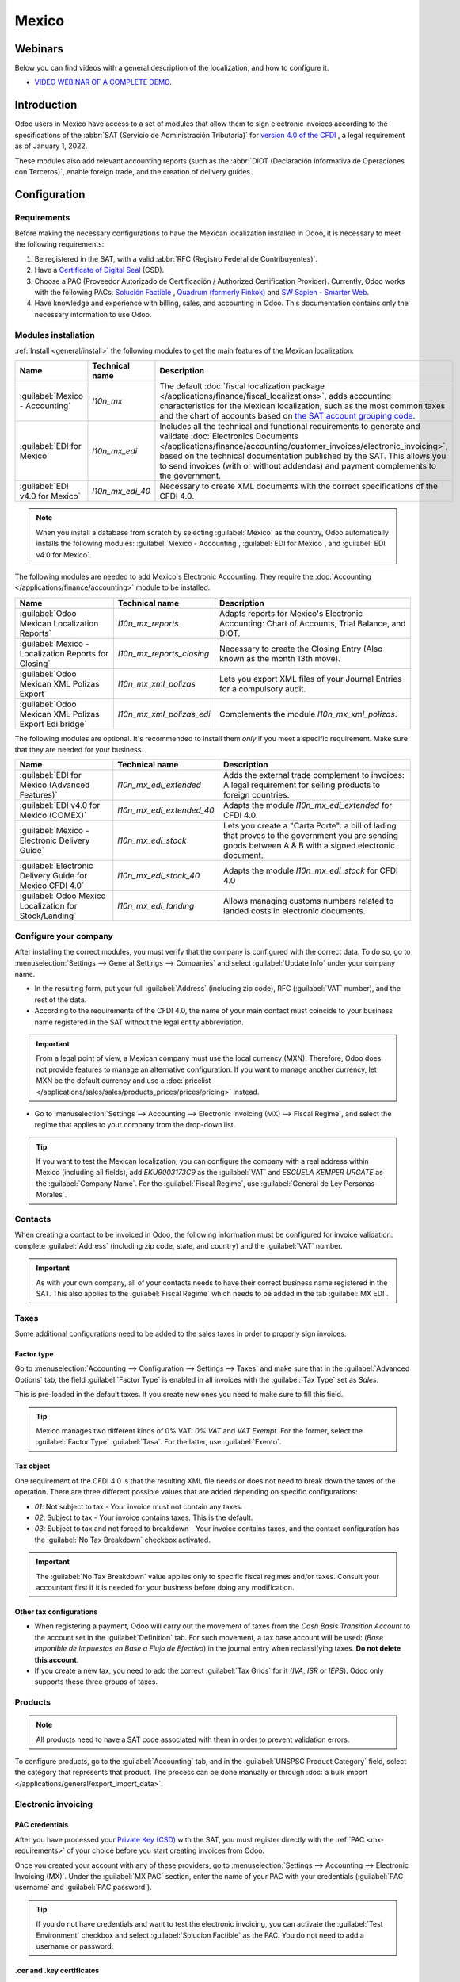 ======
Mexico
======

.. _sat-catalog: http://omawww.sat.gob.mx/tramitesyservicios/Paginas/catalogos_emision_cfdi_
   complemento_ce.htm

Webinars
========

Below you can find videos with a general description of the localization, and how to configure it.

- `VIDEO WEBINAR OF A COMPLETE DEMO <https://www.youtube.com/watch?v=5cdogjm0GCI>`_.

Introduction
============

Odoo users in Mexico have access to a set of modules that allow them to sign electronic invoices
according to the specifications of the :abbr:`SAT (Servicio de Administración Tributaria)` for
`version 4.0 of the CFDI <http://omawww.sat.gob.mx/tramitesyservicios/Paginas/documentos/Anexo_20_Guia_de_llenado_CFDI.pdf>`_
, a legal requirement as of January 1, 2022.

These modules also add relevant accounting reports (such as the :abbr:`DIOT (Declaración Informativa
de Operaciones con Terceros)`, enable foreign trade, and the creation of delivery guides.

Configuration
=============

Requirements
------------

Before making the necessary configurations to have the Mexican localization installed in Odoo, it is
necessary to meet the following requirements:

.. _mx-requirements:

#. Be registered in the SAT, with a valid :abbr:`RFC (Registro Federal de Contribuyentes)`.
#. Have a `Certificate of Digital Seal <https://www.gob.mx/sat/acciones-y-programas/certificado-de-sello-digital>`_
   (CSD).
#. Choose a PAC (Proveedor Autorizado de Certificación / Authorized Certification Provider).
   Currently, Odoo works with the following PACs: `Solución Factible <https://solucionfactible.com/>`_
   , `Quadrum (formerly Finkok) <https://cfdiquadrum.com.mx/>`_ and `SW Sapien - Smarter Web <https://sw.com.mx/>`_.
#. Have knowledge and experience with billing, sales, and accounting in Odoo. This documentation
   contains only the necessary information to use Odoo.

Modules installation
--------------------

:ref:`Install <general/install>` the following modules to get the main features of the Mexican
localization:

.. list-table::
   :header-rows: 1
   :widths: 25 25 50

   * - Name
     - Technical name
     - Description
   * - :guilabel:`Mexico - Accounting`
     - `l10n_mx`
     - The default :doc:`fiscal localization package </applications/finance/fiscal_localizations>`,
       adds accounting characteristics for the Mexican localization, such as the most common taxes
       and the chart of accounts based on `the SAT account grouping code <https://www.gob.mx/cms/uploads/attachment/file/151586/codigo_agrupador.pdf>`_.
   * - :guilabel:`EDI for Mexico`
     - `l10n_mx_edi`
     - Includes all the technical and functional requirements to generate and validate
       :doc:`Electronics Documents
       </applications/finance/accounting/customer_invoices/electronic_invoicing>`, based on the
       technical documentation published by the SAT. This allows you to send invoices (with or
       without addendas) and payment complements to the government.
   * - :guilabel:`EDI v4.0 for Mexico`
     - `l10n_mx_edi_40`
     - Necessary to create XML documents with the correct specifications of the CFDI 4.0.

.. note::
   When you install a database from scratch by selecting :guilabel:`Mexico` as the country, Odoo
   automatically installs the following modules: :guilabel:`Mexico - Accounting`, :guilabel:`EDI for
   Mexico`, and :guilabel:`EDI v4.0 for Mexico`.

The following modules are needed to add Mexico's Electronic Accounting. They require the
:doc:`Accounting </applications/finance/accounting>` module to be installed.

.. list-table::
   :header-rows: 1
   :widths: 25 25 50

   * - Name
     - Technical name
     - Description
   * - :guilabel:`Odoo Mexican Localization Reports`
     - `l10n_mx_reports`
     - Adapts reports for Mexico's Electronic Accounting: Chart of Accounts, Trial Balance, and
       DIOT.
   * - :guilabel:`Mexico - Localization Reports for Closing`
     - `l10n_mx_reports_closing`
     - Necessary to create the Closing Entry (Also known as the month 13th move).
   * - :guilabel:`Odoo Mexican XML Polizas Export`
     - `l10n_mx_xml_polizas`
     - Lets you export XML files of your Journal Entries for a compulsory audit.
   * - :guilabel:`Odoo Mexican XML Polizas Export Edi bridge`
     - `l10n_mx_xml_polizas_edi`
     - Complements the module `l10n_mx_xml_polizas`.

The following modules are optional. It's recommended to install them *only* if you meet a specific
requirement. Make sure that they are needed for your business.

.. list-table::
   :header-rows: 1
   :widths: 25 25 50

   * - Name
     - Technical name
     - Description
   * - :guilabel:`EDI for Mexico (Advanced Features)`
     - `l10n_mx_edi_extended`
     - Adds the external trade complement to invoices: A legal requirement for selling products to
       foreign countries.
   * - :guilabel:`EDI v4.0 for Mexico (COMEX)`
     - `l10n_mx_edi_extended_40`
     - Adapts the module `l10n_mx_edi_extended` for CFDI 4.0.
   * - :guilabel:`Mexico - Electronic Delivery Guide`
     - `l10n_mx_edi_stock`
     - Lets you create a "Carta Porte": a bill of lading that proves to the government you are
       sending goods between A & B with a signed electronic document.
   * - :guilabel:`Electronic Delivery Guide for Mexico CFDI 4.0`
     - `l10n_mx_edi_stock_40`
     - Adapts the module `l10n_mx_edi_stock` for CFDI 4.0
   * - :guilabel:`Odoo Mexico Localization for Stock/Landing`
     - `l10n_mx_edi_landing`
     - Allows managing customs numbers related to landed costs in electronic documents.

Configure your company
----------------------

After installing the correct modules, you must verify that the company is configured with the
correct data. To do so, go to :menuselection:`Settings --> General Settings --> Companies` and
select :guilabel:`Update Info` under your company name.

- In the resulting form, put your full :guilabel:`Address` (including zip code), RFC
  (:guilabel:`VAT` number), and the rest of the data.
- According to the requirements of the CFDI 4.0, the name of your main contact must coincide to your
  business name registered in the SAT without the legal entity abbreviation.

.. image:: mexico/mx-company-info.png
   :alt: Requirements for a correct invoicing.

.. important::
   From a legal point of view, a Mexican company must use the local currency (MXN). Therefore, Odoo
   does not provide features to manage an alternative configuration. If you want to manage another
   currency, let MXN be the default currency and use a :doc:`pricelist
   </applications/sales/sales/products_prices/prices/pricing>` instead.

- Go to :menuselection:`Settings --> Accounting --> Electronic Invoicing (MX) --> Fiscal Regime`,
  and select the regime that applies to your company from the drop-down list.

.. image:: mexico/mx-fiscal-regime.png
   :alt: Fiscal regime configuration.

.. tip::
   If you want to test the Mexican localization, you can configure the company with a real address
   within Mexico (including all fields), add `EKU9003173C9` as the :guilabel:`VAT` and `ESCUELA
   KEMPER URGATE` as the :guilabel:`Company Name`. For the :guilabel:`Fiscal Regime`, use
   :guilabel:`General de Ley Personas Morales`.

Contacts
--------

When creating a contact to be invoiced in Odoo, the following information must be configured for
invoice validation: complete :guilabel:`Address` (including zip code, state, and country) and the
:guilabel:`VAT` number.

.. important::
   As with your own company, all of your contacts needs to have their correct business name
   registered in the SAT. This also applies to the :guilabel:`Fiscal Regime` which needs to be added
   in the tab :guilabel:`MX EDI`.

Taxes
-----

Some additional configurations need to be added to the sales taxes in order to properly sign
invoices.

Factor type
~~~~~~~~~~~

Go to :menuselection:`Accounting --> Configuration --> Settings --> Taxes` and make sure that in the
:guilabel:`Advanced Options` tab, the field :guilabel:`Factor Type` is enabled in all invoices with
the :guilabel:`Tax Type` set as `Sales`.

This is pre-loaded in the default taxes. If you create new ones you need to make sure to fill this
field.

.. image:: mexico/mx-factor-type.png
   :alt: Taxes configuration.

.. tip::
   Mexico manages two different kinds of 0% VAT: *0% VAT* and *VAT Exempt*. For the former, select
   the :guilabel:`Factor Type` :guilabel:`Tasa`. For the latter, use :guilabel:`Exento`.

Tax object
~~~~~~~~~~

One requirement of the CFDI 4.0 is that the resulting XML file needs or does not need to break down
the taxes of the operation. There are three different possible values that are added depending on
specific configurations:

- `01`: Not subject to tax - Your invoice must not contain any taxes.
- `02`: Subject to tax - Your invoice contains taxes. This is the default.
- `03`: Subject to tax and not forced to breakdown - Your invoice contains taxes, and the contact
  configuration has the :guilabel:`No Tax Breakdown` checkbox activated.

.. image:: mexico/mx-tax-breakdown.png
   :alt: Tax Breakdown SAT.

.. important::
   The :guilabel:`No Tax Breakdown` value applies only to specific fiscal regimes and/or taxes.
   Consult your accountant first if it is needed for your business before doing any modification.

Other tax configurations
~~~~~~~~~~~~~~~~~~~~~~~~

- When registering a payment, Odoo will carry out the movement of taxes from the *Cash Basis
  Transition Account* to the account set in the :guilabel:`Definition` tab. For such movement, a tax
  base account will be used: (`Base Imponible de Impuestos en Base a Flujo de Efectivo`) in the
  journal entry when reclassifying taxes. **Do not delete this account**.
- If you create a new tax, you need to add the correct :guilabel:`Tax Grids` for it (`IVA`, `ISR` or
  `IEPS`). Odoo only supports these three groups of taxes.

.. image:: mexico/mx-taxes-config.png
   :alt: Taxes accounts.

Products
--------

.. note::
   All products need to have a SAT code associated with them in order to prevent validation errors.

To configure products, go to the :guilabel:`Accounting` tab, and in the :guilabel:`UNSPSC Product
Category` field, select the category that represents that product. The process can be done manually
or through :doc:`a bulk import </applications/general/export_import_data>`.

Electronic invoicing
--------------------

PAC credentials
~~~~~~~~~~~~~~~

After you have processed your `Private Key (CSD) <https://www.sat.gob.mx/aplicacion/16660/genera-y-descarga-tus-archivos-a-traves-de-la-aplicacion-certifica>`_
with the SAT, you must register directly with the :ref:`PAC <mx-requirements>` of your choice before
you start creating invoices from Odoo.

Once you created your account with any of these providers, go to :menuselection:`Settings -->
Accounting --> Electronic Invoicing (MX)`. Under the :guilabel:`MX PAC` section, enter the name of
your PAC with your credentials (:guilabel:`PAC username` and :guilabel:`PAC password`).

.. image:: mexico/mx-pac-account.png
   :alt: PAC credentials.

.. tip::
   If you do not have credentials and want to test the electronic invoicing, you can activate the
   :guilabel:`Test Environment` checkbox and select :guilabel:`Solucion Factible` as the PAC. You
   do not need to add a username or password.

.cer and .key certificates
~~~~~~~~~~~~~~~~~~~~~~~~~~

You need to upload the `digital certificates of the company <https://www.gob.mx/tramites/ficha/certificado-de-sello-digital/SAT139>`_
within the section :guilabel:`MX Certificates`. Select :guilabel:`Add a line` and a window will
open. Click on :guilabel:`Create`, and from there upload your digital certificate (:file:`.cer`
file), your key (:file:`.key` file), and your password. To finish, click on
:guilabel:`Save and Close`.

.. image:: mexico/mx-certificates.png
   :alt: Certificate and key.

.. tip::
   If you still do not have one of the contracted PACs and you want to test electronic invoicing you
   can use the following SAT test certificates:

   - :download:`Certificate <mexico/certificate.cer>`
   - :download:`Certificate Key <mexico/certificate.key>`
   - **Password**: ``12345678a``

Workflows
=========

Electronic invoicing
--------------------

The invoicing process in Odoo is based on `Annex 20 <http://omawww.sat.gob.mx/tramitesyservicios/Paginas/anexo_20.htm>`_
version 4.0 of electronic invoicing of the SAT.

Customer invoices
~~~~~~~~~~~~~~~~~

To start invoicing from Odoo, a customer invoice must be created using the :doc:`standard invoicing
flow </applications/finance/accounting/customer_invoices>`.

When the document is in draft mode, you can make any changes to it (add the correct
:guilabel:`Payment Way` or :guilabel:`Usage` that the customer might require, for example.)

After you :guilabel:`Confirm` the customer invoice, a blue message appears: :guilabel:`The invoice
will be processed asynchronously by the following E-invoicing service: CFDI (4.0)`. By pressing
:guilabel:`Process Now`, the document will be successfully signed by the government. The document
now has a :guilabel:`Fiscal Folio`, and the XML file is attached in the chatter.

.. tip::
   If you press :guilabel:`Retry` in the field :guilabel:`SAT status` of the invoice, you can
   confirm if the XML file is valid in the SAT.

   If you are in a testing environment, you will always receive the message :guilabel:`Not Found`.

To send the signed invoice to your client by mail, you can send the XML together with the PDF file
directly from Odoo, by clicking the :guilabel:`Send and Print` button. You can also download the PDF
file to your computer by clicking the :guilabel:`Print` button and selecting the desired option.

Credit notes
~~~~~~~~~~~~

While an invoice is a document type "I" (Ingreso), a credit note is a document type "E" (Egreso).

The only addition to the :doc:`standard flow for credit notes
</applications/finance/accounting/customer_invoices/credit_notes>` is that, as a requirement of the
SAT, there has to be a relation between a credit note and an invoice through the fiscal folio.

Because of this, the field :guilabel:`CFDI Origin` adds this relation with a `01|`, followed by the
fiscal folio of the original invoice.

.. image:: mexico/mx-creating-credit-note.png
   :alt: Creating a credit note.

.. tip::
   For the :guilabel:`CFDI Origin` field to be added automatically, use the button :guilabel:`Add
   Credit Note` from the invoice instead of creating it manually.

Payment complements
~~~~~~~~~~~~~~~~~~~

Payment policy
**************

One of the additions of the Mexican Localization is the field :guilabel:`Payment Policy`. `According
to the SAT documentation
<https://www.sat.gob.mx/consultas/92764/comprobante-de-recepcion-de-pagos>`_, there may be 2 types
of payments:

- `PUE` (Pago en una Sola Exhibición/Payment in a Single Exhibition)
- `PPD` (Pago en Parcialidades o Diferido/Payment in Installements or Deferred)

The difference lies in the *Due Date* or *Payment Terms* of the invoice.

To configure PUE invoices, you must select an invoice :guilabel:`Due Date` within the same month or
choose a payment term that does not imply changing the due month (immediate payment, 15 days, 21
days, all falling within the current month).

.. image:: mexico/mx-pue-payment.png
   :alt: Example of an invoice with the PUE requirements.

.. tip::
   Some :guilabel:`Payment Terms` are already installed by default. You can check them in
   :menuselection:`Accounting --> Configuration --> Payment Terms`.

To configure PPD invoices, you need to choose a :guilabel:`Due Date` after the first day of the
following month (this also applies if your :guilabel:`Payment Term` is due in the following month).

.. image:: mexico/mx-ppd-payment.png
   :alt: Example of an invoice with the PPD requirements.

.. important::
   Because the PPD policy implies that an invoice is not going to get paid at the moment, the
   correct :guilabel:`Payment Way` for the PPD invoices is :guilabel:`99 - Por Definir` (To Define).

Payment flow
************

In both cases, the payment process in Odoo :doc:`is the same
</applications/finance/accounting/customer_invoices>`, the main difference would be that payments
related to PPD invoices trigger the creation of a document type "P" (Pago).

If a payment is related to a PUE invoice, it can be registered with the wizard and be associated
with the corresponding invoice. Its status will be :guilabel:`In Payment` since the payment is
effectively validated when it is bank reconciled.

.. seealso::
   :doc:`/applications/finance/accounting/bank/reconciliation`

While this process is the same for PPD invoices, the addition of the creation of an :doc:`electronic
document </applications/finance/accounting/customer_invoices/electronic_invoicing>` means that some
additional requirements are needed to correctly send the document to the SAT.

- You need to confirm the specific :guilabel:`Payment Way` where you received the payment. Because
  of this, this field cannot be :guilabel:`99 - Por Definir` (To Define).
- If you are going to add a bank account to the customer in the :guilabel:`Accounting` tab of their
  contact, it needs to have a valid number.

.. note::
   The exact configurations are in the `Anexo 20 of the SAT
   <http://omawww.sat.gob.mx/tramitesyservicios/Paginas/anexo_20.htm>`_. Usually, the
   :guilabel:`Bank Account` needs to be 10 or 18 digits for transfers, 16 for credit or debit cards.

If a payment is related to a signed invoice with the :guilabel:`Payment Policy` `PPD`, Odoo
generates the corresponding payment complement automatically once you press :guilabel:`Process Now`.

.. image:: mexico/mx-signed-complement.png
   :alt: CFDI (4.0) E-invoicing service process payment now message.

.. warning::
   A payment in MXN cannot be used to pay multiple invoices in USD. Rather, the payment should be
   separated into multiple payments created using the :guilabel:`Register Payment` button on the
   corresponding invoices.

Invoice cancellations
~~~~~~~~~~~~~~~~~~~~~

It is possible to cancel the EDI documents sent to the SAT. According to the `Reforma Fiscal 2022
<https://www.sat.gob.mx/consultas/91447/nuevo-esquema-de-cancelacion>`_, since January 1st 2022,
there are two requirements for this:

- With all cancellation requests, you have to specify a *cancellation reason*.
- After 24 hours have passed, the client must be asked to accept the cancellation.

There are four different cancellation reasons. In Odoo, you can cancel invoices with the reasons *01
Invoices sent with errors with a relation*, and *02 Invoices sent with errors without a relation*.

01 - invoices sent with errors with a relation
**********************************************

This cancellation motive has to be used when a new invoice needs to substitute the original one, due
to an error in any field.

- Copy the :guilabel:`Fiscal Folio` of the *old invoice*
- Paste it into the field :guilabel:`CFDI Origin` of the *new invoice*, followed by a `04|`
- Sign the new document.

.. image:: mexico/mx-01-invoice-cancellation.png
   :alt: Old invoice with CFDI Origin.

- Go back to the *old invoice*, the field :guilabel:`Substituted By` should appear.
- Click the :guilabel:`Request EDI Cancellation` button.
- As if it were a regular invoice, a blue field then appears on the invoice. Click
  :guilabel:`Process Now`.
- The invoice status is moved to :guilabel:`Cancelled` and you receive a confirmation in the
  chatter.

.. image:: mexico/mx-01-invoice-cancelled.png
   :alt: Invoice 01 properly canceled.

Now, the invoice should be canceled in the SAT too. You can confirm that this was done correctly by
pressing :guilabel:`Retry` in the SAT status field.

If the document was canceled after 24 hours, it is possible that the client must be asked to accept
the cancellation in their "Buzón Tributario".

.. note::
   The `04|` is only a code that helps Odoo to perform this process. It has no relation to the
   method 04 reason for cancellation.

02 - invoices sent with errors without a relation
*************************************************

This cancellation motive has to be used when an invoice was sent with an error in any field and does
not need to be replaced by another one.

For this case, all that is required is to click on :guilabel:`Request EDI Cancellation`, and then
press click the :guilabel:`Process Now` button.

.. image:: mexico/mx-01-invoice-cancelled.png
   :alt: Invoice 02 properly canceled.

As the field :guilabel:`Substituted By` does not exist, the SAT should detect automatically that the
cancellation reason is 02.

.. important::
   Odoo has certain limitations to canceling invoices in the SAT: The reasons 03 and 04 (*Operation
   did not take place* and *Nominative transactions related to a global invoice*) are not currently
   supported by Odoo. For this, you need to cancel the invoice directly in the SAT and use a
   *Server Action*.

Payment cancellations
*********************

It is also possible to cancel *Payment Complements*. For this, go to the payment and select
:guilabel:`Request EDI Cancellation`. As with invoices, a blue button will appear. Select
:guilabel:`Process now`, and the document will be sent to the SAT. After a few seconds, you can
press :guilabel:`Retry` to confirm the current SAT status.

The payment moves their status to :guilabel:`Cancelled`.

.. note::
   Just like invoices, when you create a new *Payment Complement*, you can add the relation of the
   original document by adding a `04|` plus the fiscal folio.

Invoicing special use cases
~~~~~~~~~~~~~~~~~~~~~~~~~~~

CFDI to public
**************

If the customer you are selling goods or services to does not require an invoice, a *CFDI to Public*
has to be created.

However, if you use the name `PUBLICO EN GENERAL`, an error will be triggered. This is a main change
in the CFDI 4.0 that states that invoices with that specific name needs additional fields.

Odoo currently does not support this. So for a *CFDI to Public* to be created, you need to add any
name to your customer that is not `PUBLICO EN GENERAL`. (For example `CLIENTE FINAL`)

In addition to this, the zip code of your company, and the generic :guilabel:`RFC` ``XAXX010101000``
are needed. The :guilabel:`Fiscal Regime` of your customer must be `Sin obligaciones fiscales`.

.. image:: mexico/mx-cfdi-to-public.png
   :alt: CFDI to Public Error.

Multicurrency
*************

The main currency in Mexico is MXN. While this is mandatory for all Mexican companies, it is
possible to send and receive invoices and payments in different currencies. To do this,
you can enable the use of :doc:`multicurrency
</applications/finance/accounting/get_started/multi_currency>`. And select :guilabel:`Mexican Bank`
as the service in :menuselection:`Accounting --> Settings --> Currency`.

This way, in the XML file of the document you get the correct exchange rate and the total amount
both in the foreign currency and in MXN.

It is highly recommended to use :doc:`a bank account for each currency
</applications/finance/accounting/bank/foreign_currency>`.

.. image:: mexico/mx-multicurrency-1.png
   :alt: Multi-currency configuration.

.. note::
   The only currencies that automatically update their exchange rate daily are USD, EUR, GBP, and
   JPY.

Down payments
*************

There can be cases where you receive a payment in advance from a customer, that needs to be applied
to an invoice later. In order to do this in Odoo, it is required to properly link invoices to each
other with the field :guilabel:`CFDI Origin`

It is needed to have the :doc:`Sales </applications/sales/sales>` app installed.

.. seealso::
   `The official documentation for registration of down payments in Mexico
   <http://omawww.sat.gob.mx/tramitesyservicios/Paginas/documentos/Caso_uso_Anticipo.pdf>`_.

First, create a product `Anticipo` and configure it: the :guilabel:`Product Type` must be
:guilabel:`Service`, and use the :guilabel:`UNSPSC Category` `84111506 Servicios de facturación`.

In :menuselection:`Sales --> Settings --> Invoicing --> Down Payments`, add the product as the
default.

.. image:: mexico/mx-down-payment0.png
   :alt: Down payment product.

Create a sales order with the total amount, and create a down payment (either using a percentage or
fixed amount). Then, sign the document, and :guilabel:`Register the Payment`.

When the time comes for the customer to get the final invoice, create it again from the same sales
order. In the :guilabel:`Create Invoices` wizard select :guilabel:`Regular Invoice` and uncheck
:guilabel:`Deduct down payments`.

Then, copy the :guilabel:`Fiscal Folio` from the first invoice and paste it into the :guilabel:`CDFI
Origin` of the second invoice, adding the prefix `07|`. Sign the document.

After this, create a credit note for the first invoice. Copy the :guilabel:`Fiscal Folio` from the
second invoice and paste it in the :guilabel:`CFDI Origin` of the credit note, adding the prefix
`07|`. Sign the document.

With this, all electronic documents are linked to each other. The final step is to fully pay the new
invoice. At the bottom of the new invoice, you can find :guilabel:`Outstanding credits` in the
credit note, add it as payment. Finally, register the remaining amount with the :guilabel:`Register
Payment` wizard.

External trade
--------------

The external trade is a complement to a regular invoice that adds certain values in both the XML and
PDF, according to `SAT regulations
<http://omawww.sat.gob.mx/tramitesyservicios/Paginas/complemento_comercio_exterior.htm>`_.

This adds certain mandatory fields to invoices with a foreign customer, such as:

- The specific address of the receiver and the sender
- The addition of a :guilabel:`Tariff Fraction` that identifies the type of product
- The correct :guilabel:`Incoterm` (International Commercial Terms), among others.

This allows the correct identification of exporters and importers, in addition to expanding the
description of the merchandise sold.

Since January 1st, 2018, it is a requirement for taxpayers who carry export operations of A1 type.
While the current CFDI is 4.0, the external trade is currently on version 1.1

In order to use this feature, the modules :guilabel:`l10n_mx_edi_extended` and
:guilabel:`l10n_mx_edi_extended_40` have to be installed.

.. important::
   Before installing, make sure first that your business needs to use this feature. Consult your
   accountant first if needed before doing any modification.

Configuration
~~~~~~~~~~~~~

Contacts
********

While the CFDI 4.0 requirements ask you to add a valid zip code in your contact, the external trade
complement adds as a mandatory field the :guilabel:`City` and the :guilabel:`State`. All three
fields must coincide with the `Official SAT Catalog <sat-catalog_>`_ or you will receive an error.

.. warning::
   Add the :guilabel:`City` and :guilabel:`State` in the company's contract, not in the company
   itself. You can find your company's contact in :menuselection:`Accounting --> Customers -->
   Customers`

The fields :guilabel:`Locality` and :guilabel:`Colony Code` are optional and can be added in the
company directly in :menuselection:`Settings --> General Settings --> Companies`. These two have to
coincide with the data in the SAT.

.. image:: mexico/mx-external-trade-rescompany.png
   :alt: Optional External Trade Company fields.

The contact data for the foreign receiving client must have the following fields completed to avoid
errors:

#. The entire company :guilabel:`Address`, including a valid zip code and the foreign country.
#. The format of the foreign :guilabel:`VAT` (tax identification number, for example: Colombia
   `123456789-1`)
#. In the :guilabel:`MX EDI` tab, you need to address if the customer receives goods for a period of
   time temporarily (:guilabel:`Temporary`) or permanently (:guilabel:`Definitive`).
#. If you create this contact based in another from Mexico, make sure that you delete any
   information in the field :guilabel:`Fiscal Regime`. Do not use :guilabel:`No Tax Breakdown`
   either.

.. image:: mexico/mx-external-trade-customer-contact.png
   :alt: Required External Trade Customer fields.

.. note::
   In the resulting XML and PDF, the :guilabel:`VAT` is automatically replaced by the generic VAT
   for abroad transactions: `XEXX010101000`.

Products
********

All products involved with external trade must fill four fields, two of them exclusive to this
feature.

#. The :guilabel:`Internal Reference` of the product is in the :guilabel:`General Information` tab.
#. The :guilabel:`Weight` of the product must be more than `0`.
#. The `correct  <https://www.ventanillaunica.gob.mx/vucem/Clasificador.html>`_ :guilabel:`Tariff
   Fraction` of the product in the :guilabel:`Accounting` tab.
#. The :guilabel:`UMT Aduana` corresponds to the :guilabel:`Tariff Fraction`.

.. image:: mexico/mx-external-trade-product.png
   :alt: Required External Trade Product fields.

.. tip::
   - If the UoM code of the :guilabel:`Tariff Fraction` is `01`, the correct :guilabel:`UMT Aduana`
     is `kg`
   - If the UoM code of the :guilabel:`Tariff Fraction` is `06`, the correct :guilabel:`UMT Aduana`
     is `Units`

Invoicing flow
~~~~~~~~~~~~~~

Before creating an invoice, it is important to take into account that external trade invoices
require to convert the amounts of your product into USD. Therefore, we need to have
:doc:`multicurrency enabled </applications/finance/accounting/get_started/multi_currency>` and
activate USD in the :guilabel:`Currencies` section.

The correct :guilabel:`Service` to run is :guilabel:`Mexican Bank`.

With the correct exchange rate set up in :menuselection:`Accounting --> Settings --> Currency`, the
only fields left are :guilabel:`Incoterm` and :guilabel:`Certificate Source` in the :guilabel:`Other
Info` tab. The latter is optional.

.. image:: mexico/mx-external-trade-other-info.png
   :alt: External Trade Other Info.

Sign the invoice with the same process as a regular one: Press the :guilabel:`Process Now` button.

.. image:: mexico/mx-external-trade-sign.png
   :alt: External Trade Signing.

Delivery guide
--------------

A `Carta Porte <https://www.sat.gob.mx/consultas/68823/complemento-carta-porte->`_ is a bill of
lading: a document that states the type, quantity, and destination of goods being carried.

On December 1st, 2021, version 2.0 of this CFDI was implemented for all transportation providers,
intermediaries, and owners of goods. Odoo is able to generate a document type "T" (Traslado) which,
unlike other documents, is created in a delivery order instead of an invoice or payment.

Odoo can create XML and PDF files with or without ground transport and can process materials that
are treated as *Dangerous Hazards*.

In order to use this feature, the modules :guilabel:`l10n_mx_edi_extended`,
:guilabel:`l10n_mx_edi_extended_40`, :guilabel:`l10n_mx_edi_stock` and
:guilabel:`l10n_mx_edi_stock_40` have to be installed.

In addition to this, it is needed to have the :doc:`Inventory
</applications/inventory_and_mrp/inventory>` and :doc:`Sales </applications/sales/sales>` apps
configured.

.. important::
   Odoo does not support Carta Porte type "I" (Ingreso), air, or marine transport. Consult your
   accountant first if this feature is needed before doing any modifications.

Configuration
~~~~~~~~~~~~~

Odoo manages two different types of CFDI:

- **No Federal Highways**: It is used when the *Distance to Destination* is `less than 30 KM
  <http://omawww.sat.gob.mx/cartaporte/Paginas/documentos/PreguntasFrecuentes_Autotransporte.pdf>`_.
- **Federal Transport**: It is used when the *Distance to Destination* exceeds 30 KM.

Other than the standard requirements of regular invoicing (The RFC of the customer, the UNSPSC
code...), if you are using *No Federal Highways*, no external configuration is needed.

For *Federal Transport*, several configurations have to be added to contacts, vehicle setups, and
products. Those configurations are added to the XML and PDF files.

Contacts and vehicles
*********************

Like with the external trade feature, the address in both your company and your final customer has
to be complete. The zip code, city, and state must coincide with the `Official SAT Catalog
<sat-catalog_>`_

.. tip::
   The field :guilabel:`Locality` is optional for both addresses.

.. image:: mexico/mx-delivery-guide-contacts.png
   :alt: Delivery Guide Contacts.

.. important::
   The origin address used for the delivery guide is set in :menuselection:`Inventory -->
   Configuration --> Warehouses Management --> Warehouses`. While this is set as the company address
   by default, you can change it according to your correct warehouse address.

Another addition to this feature is the :guilabel:`Vehicle Setups` menu found in
:menuselection:`Inventory --> Settings --> Mexico`. This menu lets you add all the information
related to the vehicle used for the delivery order.

All fields are mandatory to create a correct delivery guide.

.. image:: mexico/mx-delivery-guide-vehicle.png
   :alt: Delivery Guide Vehicle Configurations required fields.

In the :guilabel:`Intermediaries` section, you need to add the operator of the vehicle. The only
mandatory fields for this contact are the :guilabel:`VAT` and :guilabel:`Operator Licence`.

Products
********

Like with regular invoicing, all products must have a :guilabel:`UNSPSC category`. In addition to
this, there are two extra configurations for products involved in delivery guides:

- The :guilabel:`Product Type` must be set as :guilabel:`Storable Product` for stock movements to be
  created.
- In the :guilabel:`Inventory` tab, the field :guilabel:`Weight` should have more than 0.

.. image:: mexico/mx-delivery-guide-products.png
   :alt: Delivery Guide Product Configurations.

Sales and inventory flow
~~~~~~~~~~~~~~~~~~~~~~~~

To create a delivery guide, first, you need to create and confirm a sales order. This generates
a :guilabel:`Delivery` smart button. Press it and :guilabel:`Validate` the transfer.

After the status is set to :guilabel:`Done`, you can edit the transfer and select the
:guilabel:`Transport Type` (either :guilabel:`No Federal Highways` or
:guilabel:`Federal Transport`).

If your delivery guide has the type :guilabel:`No Federal Highways`, you can save the transfer and
then press :guilabel:`Generate Delivery Guide`. The resulting XML can be found in the chatter.

.. note::
   Other than the :guilabel:`UNSPSC` in all products, delivery guides that use :guilabel:`No Federal
   Highways` do not require any special configuration to be sent to the government.

If your delivery guide has the type :guilabel:`Federal Transport`, the tab :guilabel:`MX EDI`
appears. In there, write a value in :guilabel:`Distance to Destination (KM)` bigger than `0`, and
select the :guilabel:`Vehicle Setup` used for this delivery.

.. image:: mexico/mx-delivery-guide-federal-transport.png
   :alt: Delivery Guide MX EDI tab configuration.

Dangerous hazards
*****************

Certain values in the :guilabel:`UNSPSC Category` are considered in the `official SAT catalog
<http://omawww.sat.gob.mx/tramitesyservicios/Paginas/complemento_carta_porte.htm>`_ as dangerous
hazards. These categories need additional considerations when creating a delivery guide with
:guilabel:`Federal Transport`.

In the product, the fields :guilabel:`Hazardous Material Designation Code (MX)` and
:guilabel:`Hazardous Packaging (MX)` must be filled with the correct code from the SAT catalog.

In the vehicle setup, the data from the :guilabel:`Environment Insurer` and :guilabel:`Environment
Insurance Policy` has to be filed too.

.. image:: mexico/mx-delivery-guide-dangerous-hazards-configurations.png
   :alt: Delivery Guide environment required fields.

After this, continue with the regular process to create a delivery guide.

Customs numbers
---------------

A *customs declaration* (Pedimento Aduanero) is a fiscal document that certifies that all
contributions to the fiscal entity (the SAT) has been paid, for the import/export of goods.

According to the `Annex 20 <http://omawww.sat.gob.mx/tramitesyservicios/Paginas/anexo_20.htm>`_ of
CFDI 4.0, in documents where the invoiced goods come from a first-hand import operation, the field
:guilabel:`Customs Number` needs to be added to all lines of products involved with the operation.

For this, the module :guilabel:`l10n_mx_edi_landing` has to be installed, in addition to the
:doc:`Inventory </applications/inventory_and_mrp/inventory>`, :doc:`Purchase
</applications/inventory_and_mrp/purchase>` and :doc:`Sales </applications/sales/sales>` apps
configured.

.. important::
   Do not confuse this feature with external trade. The customs numbers are directly related to
   importing goods, while the external trade complement is related to exporting. Consult your
   accountant first if this feature is needed before doing any modifications.

Configuration
~~~~~~~~~~~~~

In order to track the correct customs number for a specific invoice, Odoo uses :doc:`landed costs
</applications/inventory_and_mrp/inventory/management/reporting/integrating_landed_costs>`. Go to
:menuselection:`Inventory --> Configuration --> Settings --> Valuation`. Make sure that
:guilabel:`Landed Costs` is activated.

First, a *service*-type product called `Pedimento` has to be created. In the :guilabel:`Purchase`
tab, check :guilabel:`Is a Landed Cost` and select a :guilabel:`Default Split Method`.

After this, we need to configure the *storable products* that holds the customs numbers. We need to
make sure that the product category has the following configuration:

- :guilabel:`Costing Method`: Either :guilabel:`FIFO` or :guilabel:`AVCO`
- :guilabel:`Inventory Valuation`: :guilabel:`Automated`
- :guilabel:`Stock Valuation Account`: :guilabel:`115.01.01 Inventario`
- :guilabel:`Stock Journal`: :guilabel:`Inventory Valuation`
- :guilabel:`Stock Input Account`: :guilabel:`115.05.01 Mercancías en tránsito`
- :guilabel:`Stock Output Account`: :guilabel:`115.05.01 Mercancías en tránsito`

.. image:: mexico/mx-landing-configuration.png
   :alt: Storable products configurations.

Purchase and sales flow
~~~~~~~~~~~~~~~~~~~~~~~

Create a :guilabel:`Purchase Order`, and confirm the order. This should trigger a
:guilabel:`Receipt` smart button. Validate the receipt too.

.. image:: mexico/mx-landing-purchase.png
   :alt: Customs Number Purchase.

Go to :menuselection:`Inventory --> Operations --> Landed Costs` and create a new record. Add the
transfer that you just created, and both the product `Pedimento` and :guilabel:`Customs number`.

Optionally, you can add a cost amount. After this, validate the landed cost. Once
:guilabel:`Posted`, all products related to that receipt have the customs number assigned.

.. warning::
   You can only add the Pedimentos number once, so be careful when associating the correct number
   with the transfer(s).

.. image:: mexico/mx-landing-inventory.png
   :alt: Customs number Inventory.

Now, create a sales order and confirm it. This should trigger a :guilabel:`Delivery` smart button.
Validate it.

Finally, create an invoice from the sales order and confirm it. The invoice line related to your
product has a customs number in it.

.. image:: mexico/mx-landing-invoice.png
   :alt: Customs number on confirmed sales order product.

Electronic accounting
---------------------

For Mexico, `Electronic Accounting
<https://www.sat.gob.mx/aplicacion/42150/envia-tu-contabilidad-electronica>`_ refers to the
obligation to keep accounting records and entries through electronic means and to enter accounting
information on a monthly basis through the SAT's website.

It consists of three main XML files:

#. The updated list of the chart of accounts that you are currently using.
#. A monthly trial balance, plus a closing entry report also known as *Trial Balance Month 13*.
#. Either optional or for a compulsory audit, an export of the journal entries in your general
   ledger.

The resulting XML files follow the requirements of the `Anexo Técnico de Contabilidad Electrónica
1.3 <https://www.gob.mx/cms/uploads/attachment/file/151135/Anexo24_05012015.pdf>`_.

In addition to this, you can generate the `DIOT
<https://www.sat.gob.mx/declaracion/74295/presenta-tu-declaracion-informativa-de-operaciones-con-
terceros-(diot)->`_: A report of vendor's journal entries that involves IVA taxes that can be
exported in :file:`.txt` file.

In order to use these reports, the modules :guilabel:`l10n_mx_reports`,
:guilabel:`l10n_mx_reports_closing`, :guilabel:`l10n_mx_xml_polizas` and
:guilabel:`l10n_mx_xml_polizas_edi` have to be installed, as well as the :doc:`Accounting
</applications/finance/accounting/get_started>`.

You can find all of those reports in :menuselection:`Accounting --> Reporting --> Mexico`.

.. important::
   The specific characteristics and obligations of the reports that you send might change according
   to your fiscal regime. Always contact your accountant before sending any documents to the
   government.

Catálogo de cuentas (chart of accounts)
~~~~~~~~~~~~~~~~~~~~~~~~~~~~~~~~~~~~~~~

The :doc:`chart of accounts </applications/finance/accounting/get_started/chart_of_accounts>` in
México follows a specific pattern based in SAT's `Código agrupador de cuentas
<http://omawww.sat.gob.mx/fichas_tematicas/buzon_tributario/Documents/codigo_agrupador.pdf>`_.

You can create any account as long as it respects SAT's encoding group, This pattern is `NNN.YY.ZZ`
or `NNN.YY.ZZZ`.

.. example::
   Some examples are `102.01.99` or `401.01.001`.

When you create a new account in :menuselection:`Accounting --> Configuration --> Chart of
Accounts`, if you follow this pattern, you get the correct grouping code in :guilabel:`Tags`, and
your account appears in the COA report.

Once you created all your accounts, and made sure that you put the correct :guilabel:`Tags` in them.

.. note::
   You cannot use any pattern that ends a section with a 0 (such as `100.01.01`, `301.00.003` or
   `604.77.00`). This triggers errors in the report.

Once all is set up, you can go to :menuselection:`Accounting --> Reporting --> Mexico --> COA` and
press the button :guilabel:`SAT (XML)`.

Balanza de comprobación (trial balance)
~~~~~~~~~~~~~~~~~~~~~~~~~~~~~~~~~~~~~~~

The trial balance reports the initial balance, credit, and total balance of your accounts, provided
that you added their correct encoding group.

This report can be generated monthly, and an XML file version is created if you go to
:menuselection:`Accounting --> Reporting --> Mexico --> Trial Balance` and press the button
:guilabel:`SAT (XML)`. Select the month you want to download beforehand.

.. image:: mexico/mx-reports-trial-balance.png
   :alt: Trial Balance Report.

.. note::
   Odoo does not generate the *Balanza de Comprobación Complementaria*.

An additional report is the *Month 13*: a closing balance sheet that shows any adjustments or
movements made in the accounting to close the year.

In order to be able to generate this XML document, you have to go to :menuselection:`Accounting -->
Accounting --> Miscellaneous --> Journal Entries` and create a new document. Here, you can add all
amounts that you want to modify, and you can balance the debit and/or credit of each one.

After this is done, press :guilabel:`Mark as Closing Entry`, and the report found in
:menuselection:`Accounting --> Reporting --> Mexico --> Trial Balance Month 13` contains the total
amount of the year, plus all the additions of the journal entry.

You can generate the XML file by pressing the button :guilabel:`SAT (XML)`.

.. image:: mexico/mx-reports-trial-balance-13.png
   :alt: Trial Balance Month 13 Setup.

Pólizas (general ledger)
~~~~~~~~~~~~~~~~~~~~~~~~

By law, all transactions in Mexico must be recorded digitally. Because Odoo automatically creates
all the underlying journal entries of your invoicing and payments, you can export your journal
entries to comply with SAT's audits or tax refunds.

This XML file is created in :menuselection:`Accounting --> Reporting --> Audit Reports --> General
Ledger`.

.. tip::
   You can filter by period or by journal, according to your current needs.

After you press :guilabel:`XML (Polizas)`, a wizard appears. In here, you can select between four
types of :guilabel:`Export type`.

For :guilabel:`Tax audit` or :guilabel:`Audit certification`, you need to write the :guilabel:`Order
Number` provided by the SAT for :guilabel:`Return of goods` or :guilabel:`Compensation`, you need to
write your :guilabel:`Process Number`, also provided by the SAT.

.. image:: mexico/mx-reports-polizas-type.png
   :alt: Types of Polizas.

.. note::
   If you want to see this report without sending it, use `ABC6987654/99` for :guilabel:`Order
   Number` and `AB123451234512` for :guilabel:`Process Number`.

DIOT report
~~~~~~~~~~~

The DIOT (Declaración Informativa de Operaciones con Terceros / *Informative Declaration of
Operations with Third Parties*) is an additional obligation with the SAT, where we give the current
status of our creditable and non-creditable payments, withholdings and refunds of VAT from your
vendor bills.

Unlike other reports, this is uploaded to a software provided by the SAT that contains the A-29
form. In Odoo, you can download the records of your transactions in a :file:`.txt` file that you can
upload to the form, avoiding direct capture of this data.

This file contains the total amount of your payments registered in vendor bills, broken down into
the corresponding types of IVA. The :guilabel:`VAT` and :guilabel:`Country` is mandatory for all
vendors.

To get the report, go to :menuselection:`Accounting --> Reports --> Mexico --> Transactions with
third parties [DIOT]`. Select the month that suits you, and press :guilabel:`DIOT (TXT)` to download
the :file:`.txt` file.

.. image:: mexico/mx-reports-diot-example.png
   :alt: DIOT Example.

.. important::
   You need to fill the field :guilabel:`L10N Mx Type of Operation` in the :guilabel:`Accounting`
   tab of each one of your vendors to prevent validation errors. Make sure that your foreign
   customers have their country set up for :guilabel:`L10N Mx Nationality` to appear automatically.

.. image:: mexico/mx-reports-diot-contact.png
   :alt: DIOT Example.
